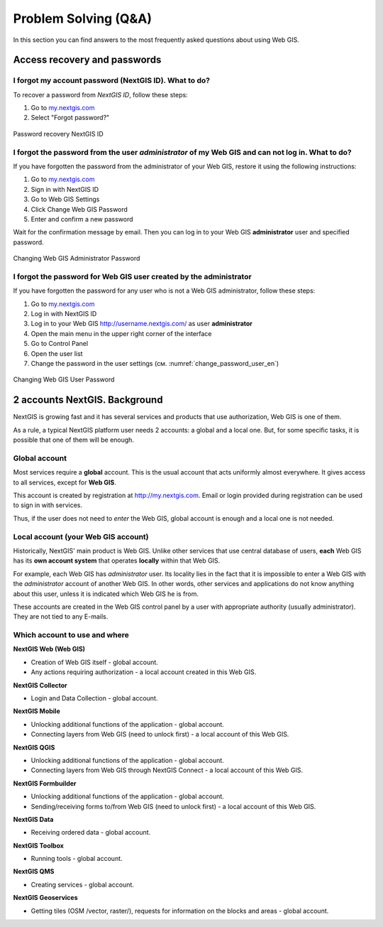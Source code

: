 .. _ngcom_faq:

Problem Solving (Q&A)
================================

In this section you can find answers to the most frequently asked questions about using Web GIS.

.. _ngcom_change_passwords_webgis:

Access recovery and passwords
-------------------------------

I forgot my account password (NextGIS ID). What to do?
~~~~~~~~~~~~~~~~~~~~~~~~~~~~~~~~~~~~~~~~~~~~~~~~~~~~~~~~~~~~~~~~~~~~~~~~~~~~~~~~
To recover a password from *NextGIS ID*, follow these steps:

1. Go to `my.nextgis.com <https://my.nextgis.com//>`_
2. Select "Forgot password?"

.. figure:: _static/forgot_pass_ngid_en.png
   :name: forgot_pass_ngid_en
   :align: center
   :width: 16cm    

   Password recovery NextGIS ID



I forgot the password from the user *administrator* of my Web GIS and can not log in. What to do?
~~~~~~~~~~~~~~~~~~~~~~~~~~~~~~~~~~~~~~~~~~~~~~~~~~~~~~~~~~~~~~~~~~~~~~~~~~~~~~~~~~~~~~~~~~~~~~~~~~~
If you have forgotten the password from the administrator of your Web GIS, restore it using the following instructions:

1. Go to `my.nextgis.com <https://my.nextgis.com//>`_
2. Sign in with NextGIS ID
3. Go to Web GIS Settings
4. Click Change Web GIS Password
5. Enter and confirm a new password

Wait for the confirmation message by email. Then you can log in to your Web GIS **administrator** user and specified password.

.. figure:: _static/Web_GIS_change_password_eng.png
   :name: Web_GIS_change_password_eng
   :align: center
   :width: 16cm    

   Changing Web GIS Administrator Password
   
   
   
I forgot the password for Web GIS user created by the administrator
~~~~~~~~~~~~~~~~~~~~~~~~~~~~~~~~~~~~~~~~~~~~~~~~~~~~~~~~~~~~~~~~~~~~~
If you have forgotten the password for any user who is not a Web GIS administrator, follow these steps: 

1. Go to `my.nextgis.com <https://my.nextgis.com//>`_
2. Log in with NextGIS ID
3. Log in to your Web GIS http://username.nextgis.com/ as user **administrator**
4. Open the main menu in the upper right corner of the interface
5. Go to Control Panel
6. Open the user list
7. Change the password in the user settings (см. :numref:`change_password_user_en`)

.. figure:: _static/change_password_user_en.png
   :name: change_password_user_en
   :align: center
   :width: 16cm    

   Changing Web GIS User Password


.. _ngcom_2_accounts_nextgis:

2 accounts NextGIS. Background
-------------------------------

NextGIS is growing fast and it has several services and products that use authorization, Web GIS is one of them.

As a rule, a typical NextGIS platform user needs 2 accounts: a global and a local one. But, for some specific tasks, it is possible that one of them will be enough.

.. _ngcom_global_account:

Global account
~~~~~~~~~~~~~~~~~~~~~~~~~~~~~~~~~~~~~~~~~~~~~~~~~~~~~~~~~~~~~~~~~~~~~~~~~~~~~~~~
Most services require a **global** account. This is the usual account that acts uniformly almost everywhere. It gives access to all services, except for **Web GIS**.

This account is created by registration at http://my.nextgis.com. Email or login provided during registration can be used to sign in with services.

Thus, if the user does not need to *enter* the Web GIS, global account is enough and a local one is not needed.

.. _ngcom_local_account:

Local account (your Web GIS account)
~~~~~~~~~~~~~~~~~~~~~~~~~~~~~~~~~~~~~~~~~~~~~~~~~~~~~~~~~~~~~~~~~~~~~~~~~~~~~~~~
Historically, NextGIS' main product is Web GIS. Unlike other services that use central database of users, **each** Web GIS has its **own account system** that operates **locally** within that Web GIS.

For example, each Web GIS has *administrator* user. Its locality lies in the fact that it is impossible to enter a Web GIS with the *administrator* account of another Web GIS. In other words, other services and applications do not know anything about this user, unless it is indicated which Web GIS he is from.

These accounts are created in the Web GIS control panel by a user with appropriate authority (usually administrator). They are not tied to any E-mails.


.. _ngcom_how_to_use:

Which account to use and where
~~~~~~~~~~~~~~~~~~~~~~~~~~~~~~~~~~~~~~~~~~~~~~~~~~~~~~~~~~~~~~~~~~~~~~~~~~~~~~~~

**NextGIS Web (Web GIS)**

* Creation of Web GIS itself - global account.
* Any actions requiring authorization - a local account created in this Web GIS.

**NextGIS Collector**

* Login and Data Collection - global account.

**NextGIS Mobile**

* Unlocking additional functions of the application - global account.
* Connecting layers from Web GIS (need to unlock first) - a local account of this Web GIS.

**NextGIS QGIS**

* Unlocking additional functions of the application - global account.
* Connecting layers from Web GIS through NextGIS Connect - a local account of this Web GIS.

**NextGIS Formbuilder**

* Unlocking additional functions of the application - global account.
* Sending/receiving forms to/from Web GIS (need to unlock first) - a local account of this Web GIS.

**NextGIS Data**

* Receiving ordered data - global account.

**NextGIS Toolbox**

* Running tools - global account.

**NextGIS QMS**

* Creating services - global account.

**NextGIS Geoservices**

* Getting tiles (OSM /vector, raster/), requests for information on the blocks and areas - global account.
